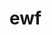 #+OPTIONS: TOC:nil ;关闭目录
#+OPTIONS: NUM:nil ;关闭标题前面的数字
#+OPTIONS: AUTHOR:wugouzi ;不显示作者
#+OPTIOND: :exclude NumericalAnalysis.org



* ewf
